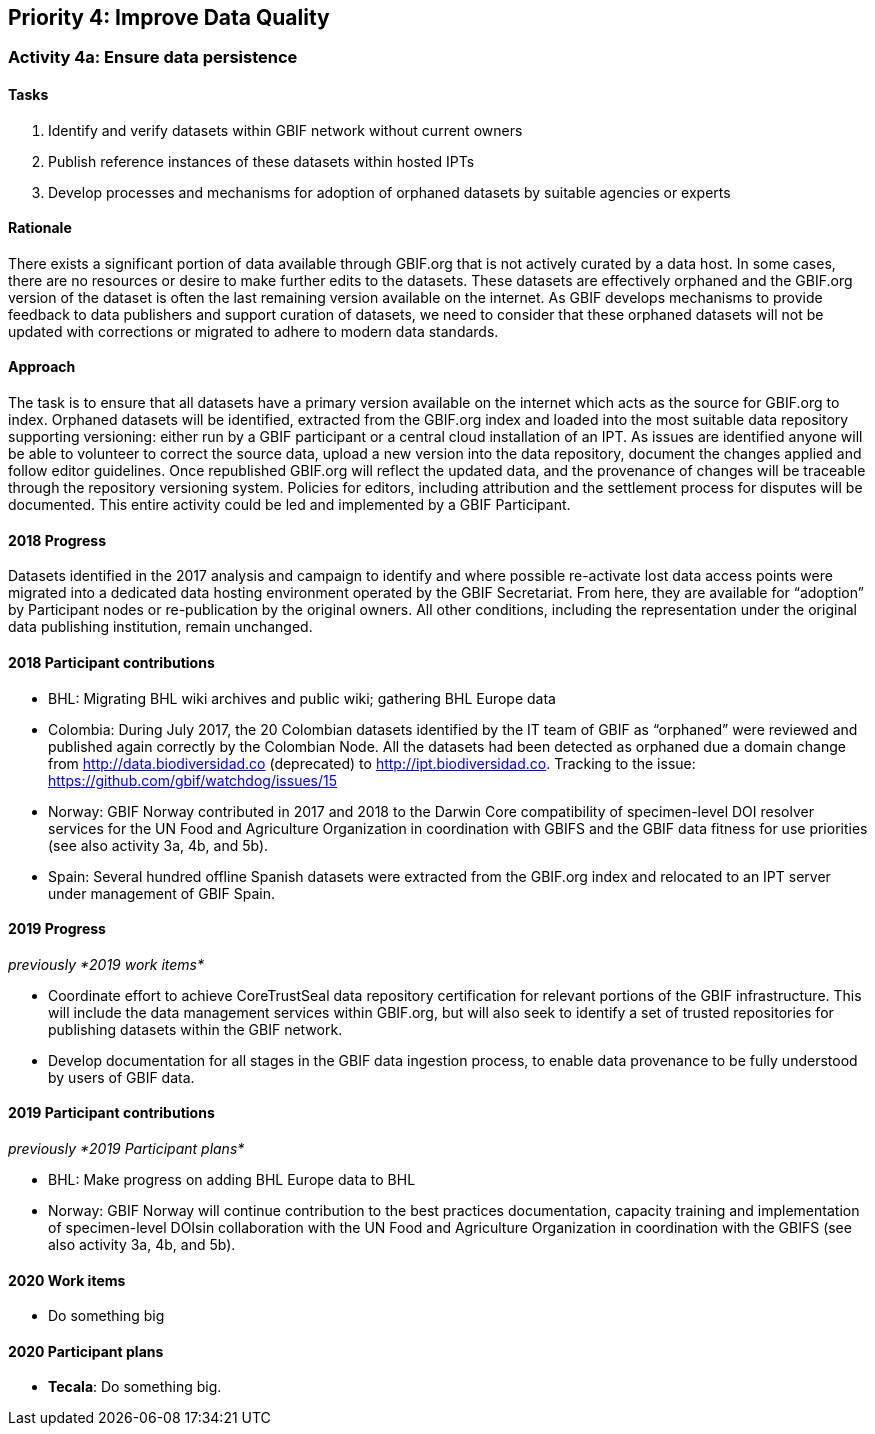 == Priority 4: Improve Data Quality

=== Activity 4a: Ensure data persistence

==== Tasks
. Identify and verify datasets within GBIF network without current owners
. Publish reference instances of these datasets within hosted IPTs
. Develop processes and mechanisms for adoption of orphaned datasets by suitable agencies or experts

==== Rationale

There exists a significant portion of data available through GBIF.org that is not actively curated by a data host. In some cases, there are no resources or desire to make further edits to the datasets. These datasets are effectively orphaned and the GBIF.org version of the dataset is often the last remaining version available on the internet. As GBIF develops mechanisms to provide feedback to data publishers and support curation of datasets, we need to consider that these orphaned datasets will not be updated with corrections or migrated to adhere to modern data standards.

==== Approach

The task is to ensure that all datasets have a primary version available on the internet which acts as the source for GBIF.org to index. Orphaned datasets will be identified, extracted from the GBIF.org index and loaded into the most suitable data repository supporting versioning: either run by a GBIF participant or a central cloud installation of an IPT. As issues are identified anyone will be able to volunteer to correct the source data, upload a new version into the data repository, document the changes applied and follow editor guidelines. Once republished GBIF.org will reflect the updated data, and the provenance of changes will be traceable through the repository versioning system. Policies for editors, including attribution and the settlement process for disputes will be documented. This entire activity could be led and implemented by a GBIF Participant.

==== 2018 Progress

Datasets identified in the 2017 analysis and campaign to identify and where possible re-activate lost data access points were migrated into a dedicated data hosting environment operated by the GBIF Secretariat. From here, they are available for “adoption” by Participant nodes or re-publication by the original owners. All other conditions, including the representation under the original data publishing institution, remain unchanged.

==== 2018 Participant contributions

* BHL: Migrating BHL wiki archives and public wiki; gathering BHL Europe data
* Colombia: During July 2017, the 20 Colombian datasets identified by the IT team of GBIF as “orphaned” were reviewed and published again correctly by the Colombian Node. All the datasets had been detected as orphaned due a domain change from http://data.biodiversidad.co (deprecated) to http://ipt.biodiversidad.co. Tracking to the issue: https://github.com/gbif/watchdog/issues/15
* Norway: GBIF Norway contributed in 2017 and 2018 to the Darwin Core compatibility of specimen-level DOI resolver services for the UN Food and Agriculture Organization in coordination with GBIFS and the GBIF data fitness for use priorities (see also activity 3a, 4b, and 5b).
* Spain: Several hundred offline Spanish datasets were extracted from the GBIF.org index and relocated to an IPT server under management of GBIF Spain.

==== 2019 Progress

_previously *2019 work items*_

* Coordinate effort to achieve CoreTrustSeal data repository certification for relevant portions of the GBIF infrastructure. This will include the data management services within GBIF.org, but will also seek to identify a set of trusted repositories for publishing datasets within the GBIF network.
* Develop documentation for all stages in the GBIF data ingestion process, to enable data provenance to be fully understood by users of GBIF data.

==== 2019 Participant contributions

_previously *2019 Participant plans*_

* BHL: Make progress on adding BHL Europe data to BHL
* Norway: GBIF Norway will continue contribution to the best practices documentation, capacity training and implementation of specimen-level DOIsin collaboration with the UN Food and Agriculture Organization in coordination with the GBIFS (see also activity 3a, 4b, and 5b).

==== 2020 Work items

* Do something big

==== 2020 Participant plans

* *Tecala*: Do something big.
